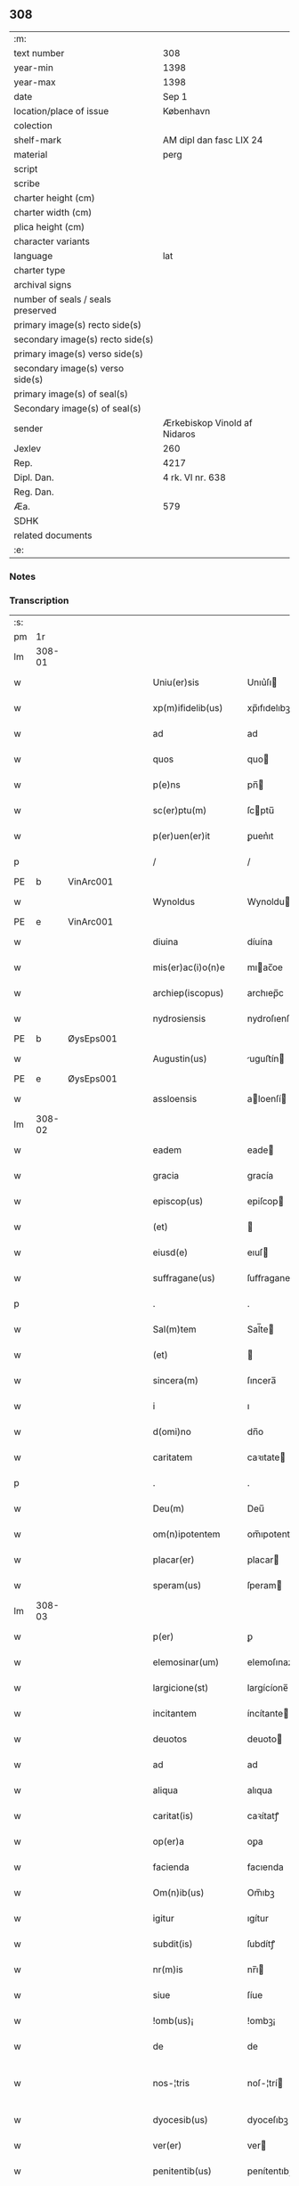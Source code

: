 ** 308

| :m:                               |                              |
| text number                       | 308                          |
| year-min                          | 1398                         |
| year-max                          | 1398                         |
| date                              | Sep 1                        |
| location/place of issue           | København                    |
| colection                         |                              |
| shelf-mark                        | AM dipl dan fasc LIX 24      |
| material                          | perg                         |
| script                            |                              |
| scribe                            |                              |
| charter height (cm)               |                              |
| charter width (cm)                |                              |
| plica height (cm)                 |                              |
| character variants                |                              |
| language                          | lat                          |
| charter type                      |                              |
| archival signs                    |                              |
| number of seals / seals preserved |                              |
| primary image(s) recto side(s)    |                              |
| secondary image(s) recto side(s)  |                              |
| primary image(s) verso side(s)    |                              |
| secondary image(s) verso side(s)  |                              |
| primary image(s) of seal(s)       |                              |
| Secondary image(s) of seal(s)     |                              |
| sender                            | Ærkebiskop Vinold af Nidaros |
| Jexlev                            | 260                          |
| Rep.                              | 4217                         |
| Dipl. Dan.                        | 4 rk. VI nr. 638             |
| Reg. Dan.                         |                              |
| Æa.                               | 579                          |
| SDHK                              |                              |
| related documents                 |                              |
| :e:                               |                              |

*** Notes


*** Transcription
| :s: |        |   |   |   |   |                      |                |   |   |   |   |     |   |   |   |               |
| pm  |     1r |   |   |   |   |                      |                |   |   |   |   |     |   |   |   |               |
| lm  | 308-01 |   |   |   |   |                      |                |   |   |   |   |     |   |   |   |               |
| w   |        |   |   |   |   | Uniu(er)sis | Unıu͛ſı        |   |   |   |   | lat |   |   |   |        308-01 |
| w   |        |   |   |   |   | xp(m)ifidelib(us) | xp̅ıfıdelıbꝫ    |   |   |   |   | lat |   |   |   |        308-01 |
| w   |        |   |   |   |   | ad | ad             |   |   |   |   | lat |   |   |   |        308-01 |
| w   |        |   |   |   |   | quos | quo           |   |   |   |   | lat |   |   |   |        308-01 |
| w   |        |   |   |   |   | p(e)ns | pn̅            |   |   |   |   | lat |   |   |   |        308-01 |
| w   |        |   |   |   |   | sc(er)ptu(m) | ſcptu̅         |   |   |   |   | lat |   |   |   |        308-01 |
| w   |        |   |   |   |   | p(er)uen(er)it | ꝑuen͛ıt         |   |   |   |   | lat |   |   |   |        308-01 |
| p   |        |   |   |   |   | /                    | /              |   |   |   |   | lat |   |   |   |        308-01 |
| PE  | b      | VinArc001   |   |   |   |                      |              |   |   |   |   |     |   |   |   |               |
| w   |        |   |   |   |   | Wynoldus | Wynoldu       |   |   |   |   | lat |   |   |   |        308-01 |
| PE  | e      | VinArc001   |   |   |   |                      |              |   |   |   |   |     |   |   |   |               |
| w   |        |   |   |   |   | diuina | díuína         |   |   |   |   | lat |   |   |   |        308-01 |
| w   |        |   |   |   |   | mis(er)ac(i)o(n)e | mıac̅oe        |   |   |   |   | lat |   |   |   |        308-01 |
| w   |        |   |   |   |   | archiep(iscopus) | archıep̅c       |   |   |   |   | lat |   |   |   |        308-01 |
| w   |        |   |   |   |   | nydrosiensis | nydroſıenſı   |   |   |   |   | lat |   |   |   |        308-01 |
| PE  | b      | ØysEps001   |   |   |   |                      |              |   |   |   |   |     |   |   |   |               |
| w   |        |   |   |   |   | Augustin(us) | uguﬅín       |   |   |   |   | lat |   |   |   |        308-01 |
| PE  | e      | ØysEps001   |   |   |   |                      |              |   |   |   |   |     |   |   |   |               |
| w   |        |   |   |   |   | assloensis | aloenſí      |   |   |   |   | lat |   |   |   |        308-01 |
| lm  | 308-02 |   |   |   |   |                      |                |   |   |   |   |     |   |   |   |               |
| w   |        |   |   |   |   | eadem | eade          |   |   |   |   | lat |   |   |   |        308-02 |
| w   |        |   |   |   |   | gracia | gracía         |   |   |   |   | lat |   |   |   |        308-02 |
| w   |        |   |   |   |   | episcop(us) | epiſcop       |   |   |   |   | lat |   |   |   |        308-02 |
| w   |        |   |   |   |   | (et) |               |   |   |   |   | lat |   |   |   |        308-02 |
| w   |        |   |   |   |   | eiusd(e) | eıuſ          |   |   |   |   | lat |   |   |   |        308-02 |
| w   |        |   |   |   |   | suffragane(us) | ſuﬀragane     |   |   |   |   | lat |   |   |   |        308-02 |
| p   |        |   |   |   |   | .                    | .              |   |   |   |   | lat |   |   |   |        308-02 |
| w   |        |   |   |   |   | Sal(m)tem | Sal̅te         |   |   |   |   | lat |   |   |   |        308-02 |
| w   |        |   |   |   |   | (et) |               |   |   |   |   | lat |   |   |   |        308-02 |
| w   |        |   |   |   |   | sincera(m) | ſıncera̅        |   |   |   |   | lat |   |   |   |        308-02 |
| w   |        |   |   |   |   | i | ı              |   |   |   |   | lat |   |   |   |        308-02 |
| w   |        |   |   |   |   | d(omi)no | dn̅o            |   |   |   |   | lat |   |   |   |        308-02 |
| w   |        |   |   |   |   | caritatem | caꝛıtate      |   |   |   |   | lat |   |   |   |        308-02 |
| p   |        |   |   |   |   | .                    | .              |   |   |   |   | lat |   |   |   |        308-02 |
| w   |        |   |   |   |   | Deu(m) | Deu̅            |   |   |   |   | lat |   |   |   |        308-02 |
| w   |        |   |   |   |   | om(n)ipotentem | om̅ıpotente    |   |   |   |   | lat |   |   |   |        308-02 |
| w   |        |   |   |   |   | placar(er) | placar        |   |   |   |   | lat |   |   |   |        308-02 |
| w   |        |   |   |   |   | speram(us) | ſperam        |   |   |   |   | lat |   |   |   |        308-02 |
| lm  | 308-03 |   |   |   |   |                      |                |   |   |   |   |     |   |   |   |               |
| w   |        |   |   |   |   | p(er) | ꝑ              |   |   |   |   | lat |   |   |   |        308-03 |
| w   |        |   |   |   |   | elemosinar(um) | elemoſınaꝝ     |   |   |   |   | lat |   |   |   |        308-03 |
| w   |        |   |   |   |   | largicione(st) | largícíone̅     |   |   |   |   | lat |   |   |   |        308-03 |
| w   |        |   |   |   |   | incitantem | íncítante     |   |   |   |   | lat |   |   |   |        308-03 |
| w   |        |   |   |   |   | deuotos | deuoto        |   |   |   |   | lat |   |   |   |        308-03 |
| w   |        |   |   |   |   | ad | ad             |   |   |   |   | lat |   |   |   |        308-03 |
| w   |        |   |   |   |   | aliqua | alıqua         |   |   |   |   | lat |   |   |   |        308-03 |
| w   |        |   |   |   |   | caritat(is) | caꝛítatꝭ       |   |   |   |   | lat |   |   |   |        308-03 |
| w   |        |   |   |   |   | op(er)a | oꝑa            |   |   |   |   | lat |   |   |   |        308-03 |
| w   |        |   |   |   |   | facienda | facıenda       |   |   |   |   | lat |   |   |   |        308-03 |
| w   |        |   |   |   |   | Om(n)ib(us) | Om̅ıbꝫ          |   |   |   |   | lat |   |   |   |        308-03 |
| w   |        |   |   |   |   | igitur | ıgítur         |   |   |   |   | lat |   |   |   |        308-03 |
| w   |        |   |   |   |   | subdit(is) | ſubdítꝭ        |   |   |   |   | lat |   |   |   |        308-03 |
| w   |        |   |   |   |   | nr(m)is | nr̅ı           |   |   |   |   | lat |   |   |   |        308-03 |
| w   |        |   |   |   |   | siue | ſíue           |   |   |   |   | lat |   |   |   |        308-03 |
| w   |        |   |   |   |   | !omb(us)¡ | !ombꝫ¡         |   |   |   |   | lat |   |   |   |        308-03 |
| w   |        |   |   |   |   | de | de             |   |   |   |   | lat |   |   |   |        308-03 |
| w   |        |   |   |   |   | nos-¦tris | noſ-¦trí      |   |   |   |   | lat |   |   |   | 308-03—308-04 |
| w   |        |   |   |   |   | dyocesib(us) | dyoceſıbꝫ      |   |   |   |   | lat |   |   |   |        308-04 |
| w   |        |   |   |   |   | ver(er) | ver           |   |   |   |   | lat |   |   |   |        308-04 |
| w   |        |   |   |   |   | penitentib(us) | penítentıbꝫ    |   |   |   |   | lat |   |   |   |        308-04 |
| w   |        |   |   |   |   | (et) |               |   |   |   |   | lat |   |   |   |        308-04 |
| w   |        |   |   |   |   | (con)fessis | ꝯfeí         |   |   |   |   | lat |   |   |   |        308-04 |
| w   |        |   |   |   |   | ecc(i)iam | ecc̅ıa         |   |   |   |   | lat |   |   |   |        308-04 |
| w   |        |   |   |   |   | sancte | ſane          |   |   |   |   | lat |   |   |   |        308-04 |
| w   |        |   |   |   |   | clare | claꝛe          |   |   |   |   | lat |   |   |   |        308-04 |
| w   |        |   |   |   |   | Roskild(is) | Roſkıl        |   |   |   |   | lat |   |   |   |        308-04 |
| w   |        |   |   |   |   | causa | cauſa          |   |   |   |   | lat |   |   |   |        308-04 |
| w   |        |   |   |   |   | deuoc(i)ois | deuoc̅oı       |   |   |   |   | lat |   |   |   |        308-04 |
| w   |        |   |   |   |   | p(er)eg(er)nac(i)ois | ꝑeg͛nac̅oı      |   |   |   |   | lat |   |   |   |        308-04 |
| w   |        |   |   |   |   | oracionis | oꝛacionı      |   |   |   |   | lat |   |   |   |        308-04 |
| w   |        |   |   |   |   | missar(um) | miaꝝ          |   |   |   |   | lat |   |   |   |        308-04 |
| w   |        |   |   |   |   | sepult(r)e | ſepultᷣe        |   |   |   |   | lat |   |   |   |        308-04 |
| lm  | 308-05 |   |   |   |   |                      |                |   |   |   |   |     |   |   |   |               |
| w   |        |   |   |   |   | mortuor(um) | moꝛtuoꝝ        |   |   |   |   | lat |   |   |   |        308-05 |
| w   |        |   |   |   |   | p(m)dicac(i)ois | p̅dıcac̅oı      |   |   |   |   | lat |   |   |   |        308-05 |
| w   |        |   |   |   |   | visitantib(us) | viſıtantıbꝫ    |   |   |   |   | lat |   |   |   |        308-05 |
| w   |        |   |   |   |   | cimiteriu(m) | címiterıu̅      |   |   |   |   | lat |   |   |   |        308-05 |
| w   |        |   |   |   |   | c(er)cueuntib(us) | ccueuntıbꝫ    |   |   |   |   | lat |   |   |   |        308-05 |
| w   |        |   |   |   |   | p(ro) | ꝓ              |   |   |   |   | lat |   |   |   |        308-05 |
| w   |        |   |   |   |   | defu(m)ctis | defu̅ı        |   |   |   |   | lat |   |   |   |        308-05 |
| w   |        |   |   |   |   | exorando | exoꝛando       |   |   |   |   | lat |   |   |   |        308-05 |
| w   |        |   |   |   |   | sac(ra)menta | ſacᷓmenta       |   |   |   |   | lat |   |   |   |        308-05 |
| w   |        |   |   |   |   | ⸌ad⸍ | ⸌ad⸍           |   |   |   |   | lat |   |   |   |        308-05 |
| w   |        |   |   |   |   | infirmos | ınfırmo       |   |   |   |   | lat |   |   |   |        308-05 |
| w   |        |   |   |   |   | sequentib(us) | ſequentıbꝫ     |   |   |   |   | lat |   |   |   |        308-05 |
| w   |        |   |   |   |   | aut | aut            |   |   |   |   | lat |   |   |   |        308-05 |
| w   |        |   |   |   |   | alijs | alí          |   |   |   |   | lat |   |   |   |        308-05 |
| w   |        |   |   |   |   | diuinis | diuiní        |   |   |   |   | lat |   |   |   |        308-05 |
| lm  | 308-06 |   |   |   |   |                      |                |   |   |   |   |     |   |   |   |               |
| w   |        |   |   |   |   | obsequijs | obſequí      |   |   |   |   | lat |   |   |   |        308-06 |
| w   |        |   |   |   |   | inherentib(us) | ınherentıbꝫ    |   |   |   |   | lat |   |   |   |        308-06 |
| w   |        |   |   |   |   | Jtem | Jte           |   |   |   |   | lat |   |   |   |        308-06 |
| w   |        |   |   |   |   | in | ín             |   |   |   |   | lat |   |   |   |        308-06 |
| w   |        |   |   |   |   | serotena | ſerotena       |   |   |   |   | lat |   |   |   |        308-06 |
| w   |        |   |   |   |   | pulsac(i)oe | pulſac̅oe       |   |   |   |   | lat |   |   |   |        308-06 |
| w   |        |   |   |   |   | more | moꝛe           |   |   |   |   | lat |   |   |   |        308-06 |
| w   |        |   |   |   |   | curie | curíe          |   |   |   |   | lat |   |   |   |        308-06 |
| w   |        |   |   |   |   | Romane | Romane         |   |   |   |   | lat |   |   |   |        308-06 |
| w   |        |   |   |   |   | Ter | Ter            |   |   |   |   | lat |   |   |   |        308-06 |
| w   |        |   |   |   |   | pat(er) | pat           |   |   |   |   | lat |   |   |   |        308-06 |
| w   |        |   |   |   |   | nr(er) | nr            |   |   |   |   | lat |   |   |   |        308-06 |
| w   |        |   |   |   |   | (et) |               |   |   |   |   | lat |   |   |   |        308-06 |
| w   |        |   |   |   |   | Aue | ue            |   |   |   |   | lat |   |   |   |        308-06 |
| w   |        |   |   |   |   | maria | maria          |   |   |   |   | lat |   |   |   |        308-06 |
| w   |        |   |   |   |   | flexis | flexí         |   |   |   |   | lat |   |   |   |        308-06 |
| w   |        |   |   |   |   | genib(us) | genıbꝫ         |   |   |   |   | lat |   |   |   |        308-06 |
| w   |        |   |   |   |   | deuote | deuote         |   |   |   |   | lat |   |   |   |        308-06 |
| w   |        |   |   |   |   | p(ro) | ꝓ              |   |   |   |   | lat |   |   |   |        308-06 |
| lm  | 308-07 |   |   |   |   |                      |                |   |   |   |   |     |   |   |   |               |
| w   |        |   |   |   |   | pace | pace           |   |   |   |   | lat |   |   |   |        308-07 |
| w   |        |   |   |   |   | (et) |               |   |   |   |   | lat |   |   |   |        308-07 |
| w   |        |   |   |   |   | statu | ﬅatu           |   |   |   |   | lat |   |   |   |        308-07 |
| w   |        |   |   |   |   | Regnor(um) | Regnoꝝ         |   |   |   |   | lat |   |   |   |        308-07 |
| w   |        |   |   |   |   | dacie | dacíe          |   |   |   |   | lat |   |   |   |        308-07 |
| w   |        |   |   |   |   | swecie | ſwecíe         |   |   |   |   | lat |   |   |   |        308-07 |
| w   |        |   |   |   |   | ac | ac             |   |   |   |   | lat |   |   |   |        308-07 |
| w   |        |   |   |   |   | norwegie | noꝛwegíe       |   |   |   |   | lat |   |   |   |        308-07 |
| w   |        |   |   |   |   | ecclesiar(um) q(ue) | eccleſıaꝝ qꝫ   |   |   |   |   | lat |   |   |   |        308-07 |
| w   |        |   |   |   |   | n(ost)rar(um) | nr̅aꝝ           |   |   |   |   | lat |   |   |   |        308-07 |
| w   |        |   |   |   |   | pie | píe            |   |   |   |   | lat |   |   |   |        308-07 |
| w   |        |   |   |   |   | exorantib(us) | exoꝛantıbꝫ     |   |   |   |   | lat |   |   |   |        308-07 |
| w   |        |   |   |   |   | quociensc(er)q(ue) | quocíenſcqꝫ   |   |   |   |   | lat |   |   |   |        308-07 |
| w   |        |   |   |   |   | p(m)missa | p̅mıa          |   |   |   |   | lat |   |   |   |        308-07 |
| w   |        |   |   |   |   | v(e)l | vl̅             |   |   |   |   | lat |   |   |   |        308-07 |
| w   |        |   |   |   |   | p(m)missor(um) | p̅mıoꝝ         |   |   |   |   | lat |   |   |   |        308-07 |
| w   |        |   |   |   |   | aliquod | alıquod        |   |   |   |   | lat |   |   |   |        308-07 |
| lm  | 308-08 |   |   |   |   |                      |                |   |   |   |   |     |   |   |   |               |
| w   |        |   |   |   |   | deuote | deuote         |   |   |   |   | lat |   |   |   |        308-08 |
| w   |        |   |   |   |   | fec(er)int | fecínt        |   |   |   |   | lat |   |   |   |        308-08 |
| w   |        |   |   |   |   | v(e)l | vl̅             |   |   |   |   | lat |   |   |   |        308-08 |
| w   |        |   |   |   |   | ad | ad             |   |   |   |   | lat |   |   |   |        308-08 |
| w   |        |   |   |   |   | fabrica(m) | fabrıca̅        |   |   |   |   | lat |   |   |   |        308-08 |
| w   |        |   |   |   |   | ecclesie | eccleſıe       |   |   |   |   | lat |   |   |   |        308-08 |
| w   |        |   |   |   |   | eiusd(e) | eíuſ          |   |   |   |   | lat |   |   |   |        308-08 |
| w   |        |   |   |   |   | v(e)l | vl̅             |   |   |   |   | lat |   |   |   |        308-08 |
| w   |        |   |   |   |   | monasterij | monaﬅerij      |   |   |   |   | lat |   |   |   |        308-08 |
| w   |        |   |   |   |   | aut | aut            |   |   |   |   | lat |   |   |   |        308-08 |
| w   |        |   |   |   |   | vsu(m) | vſu̅            |   |   |   |   | lat |   |   |   |        308-08 |
| w   |        |   |   |   |   | fratru(m) | fratru̅         |   |   |   |   | lat |   |   |   |        308-08 |
| w   |        |   |   |   |   | (et) |               |   |   |   |   | lat |   |   |   |        308-08 |
| w   |        |   |   |   |   | soror(um) | ſoꝛoꝝ          |   |   |   |   | lat |   |   |   |        308-08 |
| w   |        |   |   |   |   | ibid(em) | ıbı           |   |   |   |   | lat |   |   |   |        308-08 |
| w   |        |   |   |   |   | manu(m) | manu̅           |   |   |   |   | lat |   |   |   |        308-08 |
| w   |        |   |   |   |   | adiutricem | adıutrıce     |   |   |   |   | lat |   |   |   |        308-08 |
| w   |        |   |   |   |   | porrexeri(n)t | poꝛrexerı̅t     |   |   |   |   | lat |   |   |   |        308-08 |
| lm  | 308-09 |   |   |   |   |                      |                |   |   |   |   |     |   |   |   |               |
| w   |        |   |   |   |   | de | de             |   |   |   |   | lat |   |   |   |        308-09 |
| w   |        |   |   |   |   | om(n)ipotent(is) | om̅ıpotentꝭ     |   |   |   |   | lat |   |   |   |        308-09 |
| w   |        |   |   |   |   | dei | deı            |   |   |   |   | lat |   |   |   |        308-09 |
| w   |        |   |   |   |   | miicordia | miıcoꝛdia     |   |   |   |   | lat |   |   |   |        308-09 |
| w   |        |   |   |   |   | (et) |               |   |   |   |   | lat |   |   |   |        308-09 |
| w   |        |   |   |   |   | b(ea)tor(um) | bt̅oꝝ           |   |   |   |   | lat |   |   |   |        308-09 |
| w   |        |   |   |   |   | ap(osto)lor(um) | apl̅oꝝ          |   |   |   |   | lat |   |   |   |        308-09 |
| w   |        |   |   |   |   | eius | eıu           |   |   |   |   | lat |   |   |   |        308-09 |
| w   |        |   |   |   |   | pet(ri) | pet           |   |   |   |   | lat |   |   |   |        308-09 |
| w   |        |   |   |   |   | (et) |               |   |   |   |   | lat |   |   |   |        308-09 |
| w   |        |   |   |   |   | pauli | pauli          |   |   |   |   | lat |   |   |   |        308-09 |
| w   |        |   |   |   |   | Auctoritate | uoꝛítate     |   |   |   |   | lat |   |   |   |        308-09 |
| w   |        |   |   |   |   | co(n)fisi | co̅fıſı         |   |   |   |   | lat |   |   |   |        308-09 |
| w   |        |   |   |   |   | singuli | ſıngulı        |   |   |   |   | lat |   |   |   |        308-09 |
| w   |        |   |   |   |   | nostru(m) | noﬅru̅          |   |   |   |   | lat |   |   |   |        308-09 |
| w   |        |   |   |   |   | suis | ſuı           |   |   |   |   | lat |   |   |   |        308-09 |
| w   |        |   |   |   |   | quad(ra)ginta | quadgınta     |   |   |   |   | lat |   |   |   |        308-09 |
| w   |        |   |   |   |   | dier(um) | díeꝝ           |   |   |   |   | lat |   |   |   |        308-09 |
| lm  | 308-10 |   |   |   |   |                      |                |   |   |   |   |     |   |   |   |               |
| w   |        |   |   |   |   | Jndulgencias | Jndulgencía   |   |   |   |   | lat |   |   |   |        308-10 |
| w   |        |   |   |   |   | de | de             |   |   |   |   | lat |   |   |   |        308-10 |
| w   |        |   |   |   |   | iniu(m)ct(is) | ínıu̅ꝭ         |   |   |   |   | lat |   |   |   |        308-10 |
| w   |        |   |   |   |   | sibi | ſıbı           |   |   |   |   | lat |   |   |   |        308-10 |
| w   |        |   |   |   |   | penitencijs | penitencí    |   |   |   |   | lat |   |   |   |        308-10 |
| w   |        |   |   |   |   | in | ın             |   |   |   |   | lat |   |   |   |        308-10 |
| w   |        |   |   |   |   | d(omi)no | dn̅o            |   |   |   |   | lat |   |   |   |        308-10 |
| w   |        |   |   |   |   | miicordit(er) | mııcoꝛdit    |   |   |   |   | lat |   |   |   |        308-10 |
| w   |        |   |   |   |   | Relaxam(us) | Relaxam       |   |   |   |   | lat |   |   |   |        308-10 |
| w   |        |   |   |   |   | Datu(m) | Datu̅           |   |   |   |   | lat |   |   |   |        308-10 |
| w   |        |   |   |   |   | hafnis | hafní         |   |   |   |   | lat |   |   |   |        308-10 |
| w   |        |   |   |   |   | nr(m)is | nr̅ı           |   |   |   |   | lat |   |   |   |        308-10 |
| w   |        |   |   |   |   | sub | ſub            |   |   |   |   | lat |   |   |   |        308-10 |
| w   |        |   |   |   |   | sigillis | ſıgıllí       |   |   |   |   | lat |   |   |   |        308-10 |
| w   |        |   |   |   |   | anno | nno           |   |   |   |   | lat |   |   |   |        308-10 |
| w   |        |   |   |   |   | domini | dominı         |   |   |   |   | lat |   |   |   |        308-10 |
| lm  | 308-11 |   |   |   |   |                      |                |   |   |   |   |     |   |   |   |               |
| w   |        |   |   |   |   | M(o) | ͦ              |   |   |   |   | lat |   |   |   |        308-11 |
| w   |        |   |   |   |   | ccc(o) | cccͦ            |   |   |   |   | lat |   |   |   |        308-11 |
| p   |        |   |   |   |   | .                    | .              |   |   |   |   | lat |   |   |   |        308-11 |
| w   |        |   |   |   |   | n(ra)ogesimooctauo | nogeſımooauo |   |   |   |   | lat |   |   |   |        308-11 |
| w   |        |   |   |   |   | jn | ȷn             |   |   |   |   | lat |   |   |   |        308-11 |
| w   |        |   |   |   |   | festo | feﬅo           |   |   |   |   | lat |   |   |   |        308-11 |
| w   |        |   |   |   |   | beati | beatı          |   |   |   |   | lat |   |   |   |        308-11 |
| w   |        |   |   |   |   | egidij | egıdij         |   |   |   |   | lat |   |   |   |        308-11 |
| w   |        |   |   |   |   | abbatis | abbatí        |   |   |   |   | lat |   |   |   |        308-11 |
| p   |        |   |   |   |   | .                    | .              |   |   |   |   | lat |   |   |   |        308-11 |
| :e: |        |   |   |   |   |                      |                |   |   |   |   |     |   |   |   |               |
